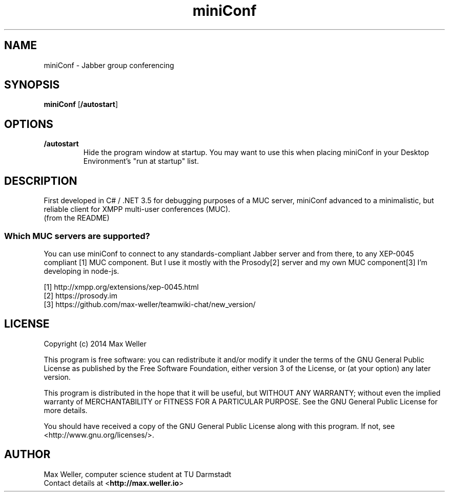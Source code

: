 
.TH miniConf 1 2015-04-26 "Max Weller" "Handbuch"
.SH NAME
miniConf \- Jabber group conferencing
.SH SYNOPSIS
.BR miniConf " [\fB/autostart\fR]"
.SH OPTIONS
.TP
.BI /autostart
Hide the program window at startup. You may want to use this when
placing miniConf in your Desktop Environment's "run at startup" list.

.SH DESCRIPTION
First developed in C# / .NET 3.5 for debugging purposes of a MUC server,
miniConf advanced to a minimalistic, but reliable client for XMPP 
multi-user conferences (MUC).
.rj 1
(from the README)

.SS Which MUC servers are supported?

You can use miniConf to connect to any standards-compliant Jabber server
and from there, to any XEP-0045 compliant [1] MUC component. But I use
it mostly with the Prosody[2] server and my own MUC component[3] I'm
developing in node-js.

[1] http://xmpp.org/extensions/xep-0045.html
.br
[2] https://prosody.im
.br
[3] https://github.com/max-weller/teamwiki-chat/new_version/

.SH LICENSE

Copyright (c) 2014 Max Weller

This program is free software: you can redistribute it and/or modify
it under the terms of the GNU General Public License as published by
the Free Software Foundation, either version 3 of the License, or
(at your option) any later version.

This program is distributed in the hope that it will be useful,
but WITHOUT ANY WARRANTY; without even the implied warranty of
MERCHANTABILITY or FITNESS FOR A PARTICULAR PURPOSE.  See the
GNU General Public License for more details.

You should have received a copy of the GNU General Public License
along with this program.  If not, see <http://www.gnu.org/licenses/>.

.SH AUTHOR

Max Weller, computer science student at TU Darmstadt
.br
Contact details at 
.RB < http://max.weller.io >


